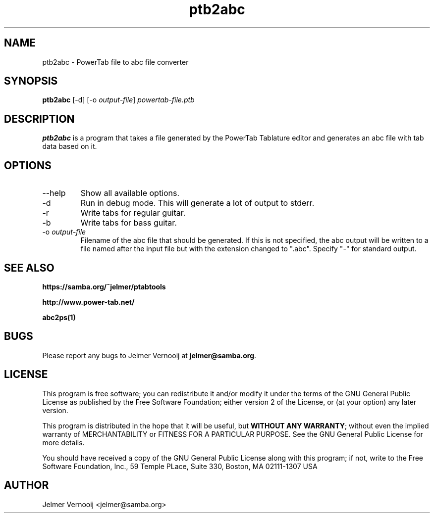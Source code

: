 .TH ptb2abc 1 "4 May 2004"
.SH NAME
ptb2abc \- PowerTab file to abc file converter
.SH SYNOPSIS
.PP
.B ptb2abc
[-d]
[-o \fIoutput-file\fP]
\fIpowertab-file.ptb\fP
.RI
.SH DESCRIPTION
\fBptb2abc\fP is a program that takes a file generated by the PowerTab 
Tablature editor and generates an abc file with tab data based on it.

.PP
.SH OPTIONS
.PP
.IP "--help"
Show all available options.
.IP "-d"
Run in debug mode. This will generate a lot of output to stderr.
.IP "-r"
Write tabs for regular guitar.
.IP "-b"
Write tabs for bass guitar.
.IP "-o \fIoutput-file\fP"
Filename of the abc file that should be generated. If this is not 
specified, the abc output will be written to a file named after the input 
file but with the extension changed to ".abc". 
Specify "-" for standard output.
.SH "SEE ALSO"
.BR https://samba.org/~jelmer/ptabtools
.PP
.BR http://www.power-tab.net/
.PP
.BR abc2ps(1)

.SH BUGS
.PP
Please report any bugs to Jelmer Vernooij at \fBjelmer@samba.org\fP.
.SH LICENSE
This program is free software; you can redistribute it and/or modify
it under the terms of the GNU General Public License as published by
the Free Software Foundation; either version 2 of the License, or
(at your option) any later version.
.PP
This program is distributed in the hope that it will be useful, but
\fBWITHOUT ANY WARRANTY\fR; without even the implied warranty of
MERCHANTABILITY or FITNESS FOR A PARTICULAR PURPOSE.  See the GNU 
General Public License for more details.
.PP
You should have received a copy of the GNU General Public License 
along with this program; if not, write to the Free Software
Foundation, Inc., 59 Temple PLace, Suite 330, Boston, MA  02111-1307  USA
.SH AUTHOR
.BR
 Jelmer Vernooij <jelmer@samba.org>
